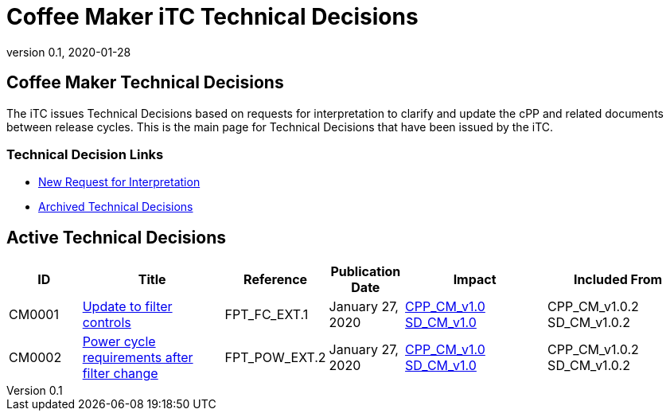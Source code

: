 = Coffee Maker iTC Technical Decisions
:showtitle:
:imagesdir: images
:icons: font
:revnumber: 0.1
:revdate: 2020-01-28
:linkattrs:

:iTC-longname: Coffee Maker
:iTC-shortname: CM-iTC
:iTC-email: cm.itc@gmail.com
:iTC-website: https://coffeemaker.github.io/
:iTC-GitHub: https://github.com/coffeemaker/repository/

== {iTC-longname} Technical Decisions
The iTC issues Technical Decisions based on requests for interpretation to clarify and update the cPP and related documents between release cycles. This is the main page for Technical Decisions that have been issued by the iTC. 

=== Technical Decision Links
* {iTC-GitHub}Issues[New Request for Interpretation]
* link:tech-dec-arch.html[Archived Technical Decisions]

== Active Technical Decisions

[%header,cols=".^1,.^2,.^1,.^1,.^2,.^2"]
|===
|ID
|Title
|Reference
|Publication Date
|Impact
|Included From

|CM0001
|link:CM0001.html[Update to filter controls,window=\"_blank\"]
|FPT_FC_EXT.1
|January 27, 2020
|link:/cPP/cPPv10.html[CPP_CM_v1.0]
link:/SD/SDv1.0.html[SD_CM_v1.0]
|CPP_CM_v1.0.2
SD_CM_v1.0.2

|CM0002
|link:CM0002.html[Power cycle requirements after filter change,window=\"_blank\"]
|FPT_POW_EXT.2
|January 27, 2020
|link:/cPP/cPPv10.html[CPP_CM_v1.0]
link:/SD/SDv1.0.html[SD_CM_v1.0]
|CPP_CM_v1.0.2
SD_CM_v1.0.2

|===
